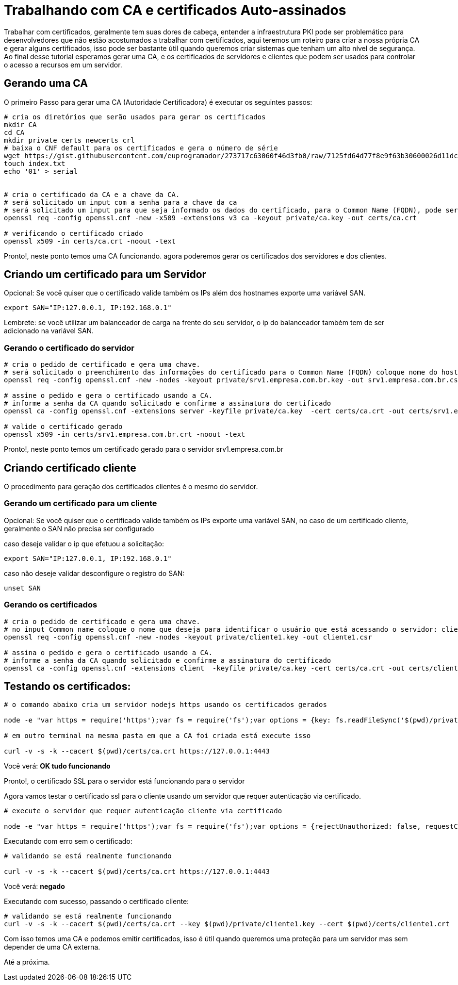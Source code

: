= Trabalhando com CA e certificados Auto-assinados


Trabalhar com certificados, geralmente tem suas dores de cabeça, entender a infraestrutura PKI pode ser problemático para desenvolvedores que não estão acostumados a trabalhar com certificados, aqui teremos um roteiro para criar a nossa própria CA e gerar alguns certificados, isso pode ser bastante útil quando queremos criar sistemas que tenham um alto nível de segurança. Ao final desse tutorial esperamos gerar uma CA, e os certificados de servidores e clientes que podem ser usados para controlar o acesso a recursos em um servidor.

## Gerando uma CA

O primeiro Passo para gerar uma CA (Autoridade Certificadora) é executar os seguintes passos:

```
# cria os diretórios que serão usados para gerar os certificados
mkdir CA
cd CA
mkdir private certs newcerts crl
# baixa o CNF default para os certificados e gera o número de série
wget https://gist.githubusercontent.com/euprogramador/273717c63060f46d3fb0/raw/7125fd64d77f8e9f63b30600026d11dc7428351b/openssl.cnf
touch index.txt
echo '01' > serial


# cria o certificado da CA e a chave da CA.
# será solicitado um input com a senha para a chave da ca
# será solicitado um input para que seja informado os dados do certificado, para o Common Name (FQDN), pode ser por exemplo ca.empresa.com.br
openssl req -config openssl.cnf -new -x509 -extensions v3_ca -keyout private/ca.key -out certs/ca.crt

# verificando o certificado criado
openssl x509 -in certs/ca.crt -noout -text
```


Pronto!, neste ponto temos uma CA funcionando. agora poderemos gerar os certificados dos servidores e dos clientes.

## Criando um certificado para um Servidor

Opcional: Se você quiser que o certificado valide também os IPs além dos hostnames exporte uma variável SAN.

```
export SAN="IP:127.0.0.1, IP:192.168.0.1"
```


Lembrete: se você utilizar um balanceador de carga na frente do seu servidor, o ip do balanceador também tem de ser adicionado na variável SAN.


### Gerando o certificado do servidor

```
# cria o pedido de certificado e gera uma chave. 
# será solicitado o preenchimento das informações do certificado para o Common Name (FQDN) coloque nome do hostname do servidor srv1.empresa.com.br
openssl req -config openssl.cnf -new -nodes -keyout private/srv1.empresa.com.br.key -out srv1.empresa.com.br.csr

# assine o pedido e gera o certificado usando a CA.
# informe a senha da CA quando solicitado e confirme a assinatura do certificado
openssl ca -config openssl.cnf -extensions server -keyfile private/ca.key  -cert certs/ca.crt -out certs/srv1.empresa.com.br.crt -infiles srv1.empresa.com.br.csr

# valide o certificado gerado
openssl x509 -in certs/srv1.empresa.com.br.crt -noout -text
```

Pronto!, neste ponto temos um certificado gerado para o servidor srv1.empresa.com.br


## Criando certificado cliente

O procedimento para geração dos certificados clientes é o mesmo do servidor.

### Gerando um certificado para um cliente

Opcional: Se você quiser que o certificado valide também os IPs exporte uma variável SAN, no caso de um certificado cliente, geralmente o SAN não precisa ser configurado


caso deseje validar o ip que efetuou a solicitação:
```
export SAN="IP:127.0.0.1, IP:192.168.0.1"
```

caso não deseje validar desconfigure o registro do SAN:
```
unset SAN
```

### Gerando os certificados
 
```
# cria o pedido de certificado e gera uma chave. 
# no input Common name coloque o nome que deseja para identificar o usuário que está acessando o servidor: cliente1
openssl req -config openssl.cnf -new -nodes -keyout private/cliente1.key -out cliente1.csr
  
# assina o pedido e gera o certificado usando a CA.
# informe a senha da CA quando solicitado e confirme a assinatura do certificado
openssl ca -config openssl.cnf -extensions client  -keyfile private/ca.key -cert certs/ca.crt -out certs/cliente1.crt -infiles cliente1.csr
```


## Testando os certificados:
```
# o comando abaixo cria um servidor nodejs https usando os certificados gerados

node -e "var https = require('https');var fs = require('fs');var options = {key: fs.readFileSync('$(pwd)/private/srv1.empresa.com.br.key'),cert: fs.readFileSync('$(pwd)/certs/srv1.empresa.com.br.crt')};https.createServer(options, function (req, res) {res.writeHead(200);res.end('OK tudo funcionando\n');}).listen(4443);"

# em outro terminal na mesma pasta em que a CA foi criada está execute isso

curl -v -s -k --cacert $(pwd)/certs/ca.crt https://127.0.0.1:4443
```

Você verá:  *OK tudo funcionando*

Pronto!, o certificado SSL para o servidor está funcionando para o servidor

Agora vamos testar o certificado ssl para o cliente usando um servidor que requer autenticação via certificado.

```
# execute o servidor que requer autenticação cliente via certificado

node -e "var https = require('https');var fs = require('fs');var options = {rejectUnauthorized: false, requestCert:true, ca: fs.readFileSync('$(pwd)/certs/ca.crt'),key: fs.readFileSync('$(pwd)/private/srv1.empresa.com.br.key'),cert: fs.readFileSync('$(pwd)/certs/srv1.empresa.com.br.crt')};https.createServer(options, function (req, res) {if (req.client.authorized) {res.writeHead(200);res.end('OK tudo funcionando\n');} else {res.writeHead(401);res.end('negado');}}).listen(4443);"
```
Executando com erro sem o certificado:

```
# validando se está realmente funcionando 

curl -v -s -k --cacert $(pwd)/certs/ca.crt https://127.0.0.1:4443
```

Você verá: *negado*

Executando com sucesso, passando o certificado cliente:


```
# validando se está realmente funcionando 
curl -v -s -k --cacert $(pwd)/certs/ca.crt --key $(pwd)/private/cliente1.key --cert $(pwd)/certs/cliente1.crt  https://127.0.0.1:4443
```


Com isso temos uma CA e podemos emitir certificados, isso é útil quando queremos uma proteção para um servidor mas sem depender de uma CA externa.

Até a próxima.